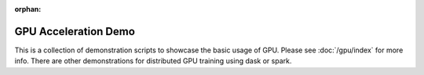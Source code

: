 :orphan:

GPU Acceleration Demo
=====================

This is a collection of demonstration scripts to showcase the basic usage of GPU. Please
see :doc:`/gpu/index` for more info. There are other demonstrations for distributed GPU
training using dask or spark.
